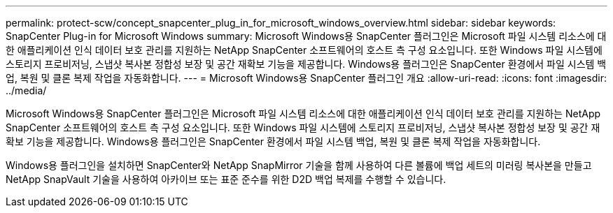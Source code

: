 ---
permalink: protect-scw/concept_snapcenter_plug_in_for_microsoft_windows_overview.html 
sidebar: sidebar 
keywords: SnapCenter Plug-in for Microsoft Windows 
summary: Microsoft Windows용 SnapCenter 플러그인은 Microsoft 파일 시스템 리소스에 대한 애플리케이션 인식 데이터 보호 관리를 지원하는 NetApp SnapCenter 소프트웨어의 호스트 측 구성 요소입니다. 또한 Windows 파일 시스템에 스토리지 프로비저닝, 스냅샷 복사본 정합성 보장 및 공간 재확보 기능을 제공합니다. Windows용 플러그인은 SnapCenter 환경에서 파일 시스템 백업, 복원 및 클론 복제 작업을 자동화합니다. 
---
= Microsoft Windows용 SnapCenter 플러그인 개요
:allow-uri-read: 
:icons: font
:imagesdir: ../media/


[role="lead"]
Microsoft Windows용 SnapCenter 플러그인은 Microsoft 파일 시스템 리소스에 대한 애플리케이션 인식 데이터 보호 관리를 지원하는 NetApp SnapCenter 소프트웨어의 호스트 측 구성 요소입니다. 또한 Windows 파일 시스템에 스토리지 프로비저닝, 스냅샷 복사본 정합성 보장 및 공간 재확보 기능을 제공합니다. Windows용 플러그인은 SnapCenter 환경에서 파일 시스템 백업, 복원 및 클론 복제 작업을 자동화합니다.

Windows용 플러그인을 설치하면 SnapCenter와 NetApp SnapMirror 기술을 함께 사용하여 다른 볼륨에 백업 세트의 미러링 복사본을 만들고 NetApp SnapVault 기술을 사용하여 아카이브 또는 표준 준수를 위한 D2D 백업 복제를 수행할 수 있습니다.
